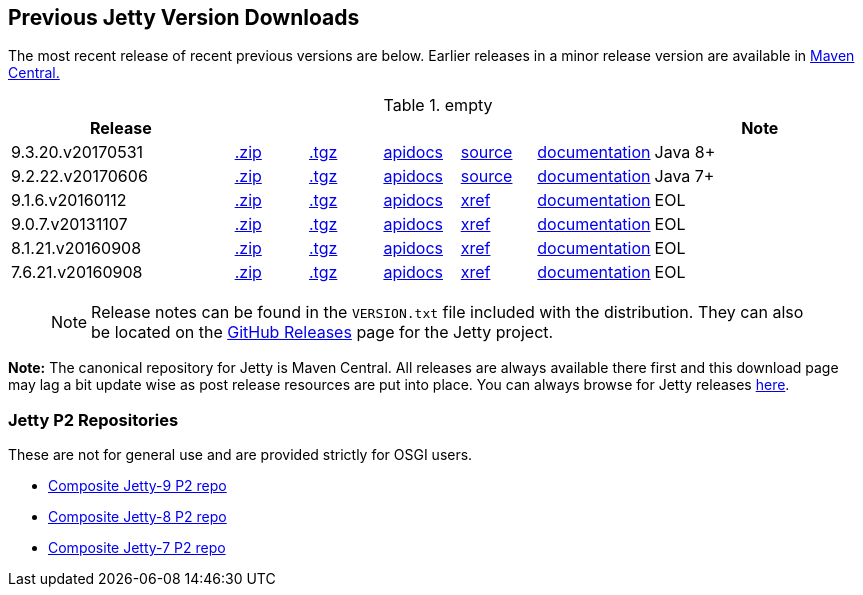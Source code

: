 == Previous Jetty Version Downloads

The most recent release of recent previous versions are below.
Earlier releases in a minor release version are available in http://central.maven.org/maven2/org/eclipse/jetty/jetty-distribution[Maven Central.]

.empty
[width="100%",cols="30%,10%,10%,10%,10%,10%,30%",options="header",]
|=======================================================================
| Release | | | | | | Note
| 9.3.20.v20170531
| http://central.maven.org/maven2/org/eclipse/jetty/jetty-distribution/9.3.20.v20170531/jetty-distribution-9.3.20.v20170531.zip[.zip]
| http://central.maven.org/maven2/org/eclipse/jetty/jetty-distribution/9.3.20.v20170531/jetty-distribution-9.3.20.v20170531.tar.gz[.tgz]
| http://www.eclipse.org/jetty/javadoc/9.3.20.v20170531/[apidocs]
| https://github.com/eclipse/jetty.project/tree/jetty-9.3.20.v20170531[source]
| link:/jetty/documentation/9.3.20.v20170531[documentation]
| Java 8+
| 9.2.22.v20170606
| http://central.maven.org/maven2/org/eclipse/jetty/jetty-distribution/9.2.22.v20170606/jetty-distribution-9.2.22.v20170606.zip[.zip]
| http://central.maven.org/maven2/org/eclipse/jetty/jetty-distribution/9.2.22.v20170606/jetty-distribution-9.2.22.v20170606.tar.gz[.tgz]
| http://www.eclipse.org/jetty/javadoc/9.2.22.v20170606/[apidocs]
| https://github.com/eclipse/jetty.project/tree/jetty-9.2.22.v20170606[source]
| link:/jetty/documentation/9.2.22.v20170531[documentation]
| Java 7+
| 9.1.6.v20160112
| http://central.maven.org/maven2/org/eclipse/jetty/jetty-distribution/9.1.6.v20160112/jetty-distribution-9.1.6.v20160112.zip[.zip]
| http://central.maven.org/maven2/org/eclipse/jetty/jetty-distribution/9.1.6.v20160112/jetty-distribution-9.1.6.v20160112.tar.gz[.tgz]
| http://archive.eclipse.org/jetty/9.1.5.v20140505/apidocs/index.html[apidocs]
| http://archive.eclipse.org/jetty/9.1.5.v20140505/xref/index.html[xref]
| link:/jetty/documentation/9.1.5.v20140505[documentation]
| EOL
| 9.0.7.v20131107
| http://central.maven.org/maven2/org/eclipse/jetty/jetty-distribution/9.0.7.v20131107/jetty-distribution-9.0.7.v20131107.zip[.zip]
| http://central.maven.org/maven2/org/eclipse/jetty/jetty-distribution/9.0.7.v20131107/jetty-distribution-9.0.7.v20131107.tar.gz[.tgz]
| http://archive.eclipse.org/jetty/9.0.7.v20131107/apidocs/index.html[apidocs]
| http://archive.eclipse.org/jetty/9.0.7.v20131107/xref/index.html[xref]
| link:/jetty/documentation/9.0.6.v20130930[documentation]
| EOL
| 8.1.21.v20160908
| http://central.maven.org/maven2/org/eclipse/jetty/jetty-distribution/8.1.21.v20160908/jetty-distribution-8.1.21.v20160908.zip[.zip]
| http://central.maven.org/maven2/org/eclipse/jetty/jetty-distribution/8.1.21.v20160908/jetty-distribution-8.1.21.v20160908.tar.gz[.tgz]
| http://download.eclipse.org/jetty/8.1.17.v20150415/apidocs[apidocs]
| http://download.eclipse.org/jetty/8.1.17.v20150415/xref[xref]
| https://wiki.eclipse.org/Jetty[documentation]
| EOL
| 7.6.21.v20160908
| http://central.maven.org/maven2/org/eclipse/jetty/jetty-distribution/7.6.21.v20160908/jetty-distribution-7.6.21.v20160908.zip[.zip]
| http://central.maven.org/maven2/org/eclipse/jetty/jetty-distribution/7.6.21.v20160908/jetty-distribution-7.6.21.v20160908.tar.gz[.tgz]
| http://download.eclipse.org/jetty/7.6.17.v20150415/apidocs[apidocs]
| http://download.eclipse.org/jetty/7.6.17.v20150415/xref[xref]
| https://wiki.eclipse.org/Jetty[documentation]
| EOL
|=======================================================================

____
[NOTE]
Release notes can be found in the `VERSION.txt` file included with the distribution.
They can also be located on the link:https://github.com/eclipse/jetty.project/releases[GitHub Releases] page for the Jetty project.
____

*Note:* The canonical repository for Jetty is Maven Central.  All releases are always available there first and this download page may lag a bit update wise as post release resources are put into place.  You can always browse for Jetty releases http://central.maven.org/maven2/org/eclipse/jetty/jetty-distribution[here].

=== Jetty P2 Repositories

These are not for general use and are provided strictly for OSGI users.

* http://download.eclipse.org/jetty/updates/jetty-bundles-9.x[Composite Jetty-9 P2 repo]
* http://download.eclipse.org/jetty/updates/jetty-bundles-8.x[Composite Jetty-8 P2 repo]
* http://download.eclipse.org/jetty/updates/jetty-bundles-7.x[Composite Jetty-7 P2 repo]
